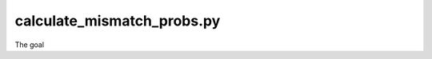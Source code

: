 calculate_mismatch_probs.py
==================================

The goal

.. automethod:: parseargs

.. automethod:: create_genome_seq

.. automethod:: add_to_pileup_dict

.. automethod:: create_mismatch_prob_dict


